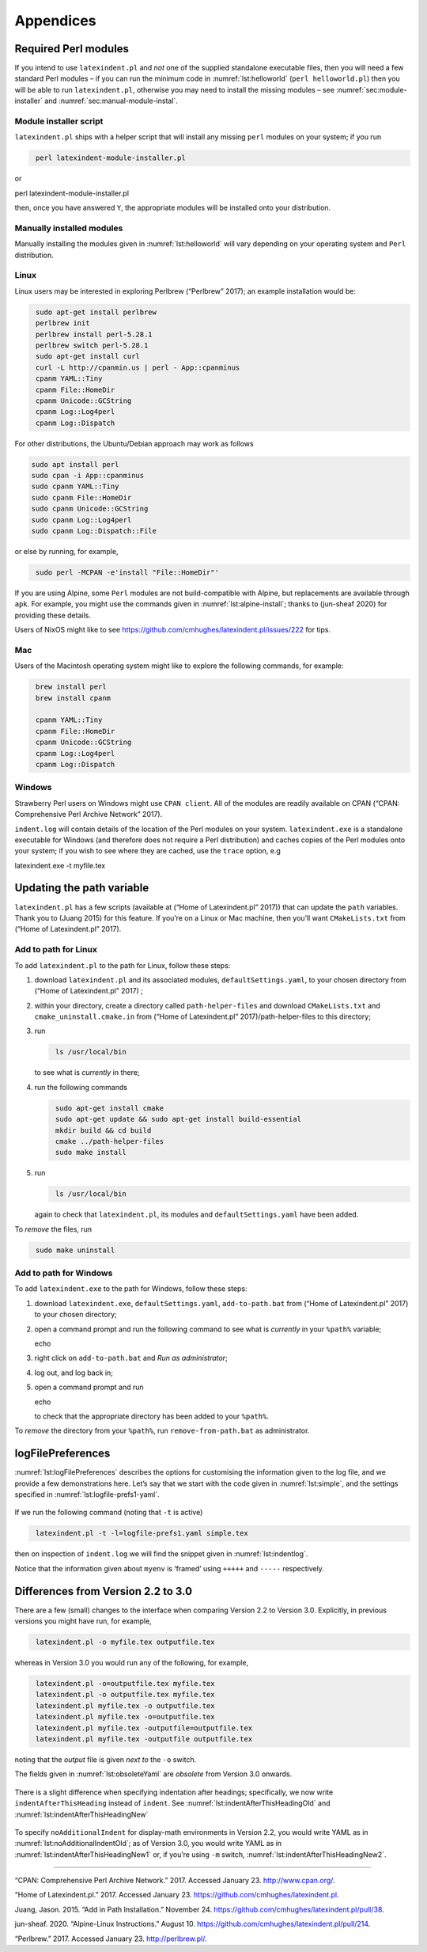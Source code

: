 Appendices
==========

.. label follows

.. _sec:requiredmodules:

Required Perl modules
---------------------

If you intend to use ``latexindent.pl`` and *not* one of the supplied
standalone executable files, then you will need a few standard Perl
modules – if you can run the minimum code in :numref:`lst:helloworld`
(``perl helloworld.pl``) then you will be able to run
``latexindent.pl``, otherwise you may need to install the missing
modules – see :numref:`sec:module-installer` and
:numref:`sec:manual-module-instal`.

.. code-block:: latex
   :caption: ``helloworld.pl`` 
   :name: lst:helloworld

    #!/usr/bin/perl

    use strict;
    use warnings;
    use utf8;
    use PerlIO::encoding;
    use Unicode::GCString;
    use open ':std', ':encoding(UTF-8)';
    use Text::Wrap;
    use Text::Tabs;
    use FindBin;
    use YAML::Tiny;
    use File::Copy;
    use File::Basename;
    use File::HomeDir;
    use Getopt::Long;
    use Data::Dumper;
    use List::Util qw(max);
    use Log::Log4perl qw(get_logger :levels);

    print "hello world";
    exit;

.. label follows

.. _sec:module-installer:

Module installer script
~~~~~~~~~~~~~~~~~~~~~~~

``latexindent.pl`` ships with a helper script that will install any
missing ``perl`` modules on your system; if you run

.. code-block:: latex
   :class: .commandshell

    perl latexindent-module-installer.pl

or

perl latexindent-module-installer.pl

then, once you have answered ``Y``, the appropriate modules will be
installed onto your distribution.

.. label follows

.. _sec:manual-module-instal:

Manually installed modules
~~~~~~~~~~~~~~~~~~~~~~~~~~

Manually installing the modules given in :numref:`lst:helloworld` will
vary depending on your operating system and ``Perl`` distribution.

Linux
~~~~~

Linux users may be interested in exploring Perlbrew (“Perlbrew” 2017);
an example installation would be:

.. code-block:: latex
   :class: .commandshell

    sudo apt-get install perlbrew
    perlbrew init
    perlbrew install perl-5.28.1
    perlbrew switch perl-5.28.1
    sudo apt-get install curl
    curl -L http://cpanmin.us | perl - App::cpanminus
    cpanm YAML::Tiny
    cpanm File::HomeDir
    cpanm Unicode::GCString
    cpanm Log::Log4perl
    cpanm Log::Dispatch

For other distributions, the Ubuntu/Debian approach may work as follows

.. code-block:: latex
   :class: .commandshell

   sudo apt install perl
   sudo cpan -i App::cpanminus
   sudo cpanm YAML::Tiny
   sudo cpanm File::HomeDir
   sudo cpanm Unicode::GCString
   sudo cpanm Log::Log4perl
   sudo cpanm Log::Dispatch::File

or else by running, for example,

.. code-block:: latex
   :class: .commandshell

    sudo perl -MCPAN -e'install "File::HomeDir"'

If you are using Alpine, some ``Perl`` modules are not build-compatible
with Alpine, but replacements are available through ``apk``. For
example, you might use the commands given in
:numref:`lst:alpine-install`; thanks to (jun-sheaf 2020) for providing
these details.

.. code-block:: latex
   :caption: ``alpine-install.sh`` 
   :name: lst:alpine-install

    # Installing perl
    apk --no-cache add miniperl perl-utils

    # Installing incompatible latexindent perl dependencies via apk
    apk --no-cache add \
        perl-log-log4perl \
        perl-log-dispatch \
        perl-namespace-autoclean \
        perl-specio \
        perl-unicode-linebreak

    # Installing remaining latexindent perl dependencies via cpan
    apk --no-cache add curl wget make
    ls /usr/share/texmf-dist/scripts/latexindent
    cd /usr/local/bin && \
        curl -L https://cpanmin.us/ -o cpanm && \
        chmod +x cpanm
    cpanm -n App::cpanminus
    cpanm -n File::HomeDir
    cpanm -n Params::ValidationCompiler
    cpanm -n YAML::Tiny
    cpanm -n Unicode::GCString

Users of NixOS might like to see
https://github.com/cmhughes/latexindent.pl/issues/222 for tips.

Mac
~~~

Users of the Macintosh operating system might like to explore the
following commands, for example:

.. code-block:: latex
   :class: .commandshell

    brew install perl
    brew install cpanm

    cpanm YAML::Tiny
    cpanm File::HomeDir
    cpanm Unicode::GCString
    cpanm Log::Log4perl
    cpanm Log::Dispatch

Windows
~~~~~~~

Strawberry Perl users on Windows might use ``CPAN client``. All of the
modules are readily available on CPAN (“CPAN: Comprehensive Perl Archive
Network” 2017).

``indent.log`` will contain details of the location of the Perl modules
on your system. ``latexindent.exe`` is a standalone executable for
Windows (and therefore does not require a Perl distribution) and caches
copies of the Perl modules onto your system; if you wish to see where
they are cached, use the ``trace`` option, e.g

latexindent.exe -t myfile.tex

.. label follows

.. _sec:updating-path:

Updating the path variable
--------------------------

``latexindent.pl`` has a few scripts (available at (“Home of
Latexindent.pl” 2017)) that can update the ``path`` variables. Thank you
to (Juang 2015) for this feature. If you’re on a Linux or Mac machine,
then you’ll want ``CMakeLists.txt`` from (“Home of Latexindent.pl”
2017).

Add to path for Linux
~~~~~~~~~~~~~~~~~~~~~

To add ``latexindent.pl`` to the path for Linux, follow these steps:

#. download ``latexindent.pl`` and its associated modules,
   ``defaultSettings.yaml``, to your chosen directory from (“Home of
   Latexindent.pl” 2017) ;

#. within your directory, create a directory called
   ``path-helper-files`` and download ``CMakeLists.txt`` and
   ``cmake_uninstall.cmake.in`` from (“Home of Latexindent.pl”
   2017)/path-helper-files to this directory;

#. run

   .. code-block:: latex
      :class: .commandshell

       ls /usr/local/bin

   to see what is *currently* in there;

#. run the following commands

   .. code-block:: latex
      :class: .commandshell

       sudo apt-get install cmake
       sudo apt-get update && sudo apt-get install build-essential
       mkdir build && cd build
       cmake ../path-helper-files
       sudo make install

#. run

   .. code-block:: latex
      :class: .commandshell

       ls /usr/local/bin

   again to check that ``latexindent.pl``, its modules and
   ``defaultSettings.yaml`` have been added.

To *remove* the files, run

.. code-block:: latex
   :class: .commandshell

    sudo make uninstall

Add to path for Windows
~~~~~~~~~~~~~~~~~~~~~~~

To add ``latexindent.exe`` to the path for Windows, follow these steps:

#. download ``latexindent.exe``, ``defaultSettings.yaml``,
   ``add-to-path.bat`` from (“Home of Latexindent.pl” 2017) to your
   chosen directory;

#. open a command prompt and run the following command to see what is
   *currently* in your ``%path%`` variable;

   echo

#. right click on ``add-to-path.bat`` and *Run as administrator*;

#. log out, and log back in;

#. open a command prompt and run

   echo

   to check that the appropriate directory has been added to your
   ``%path%``.

To *remove* the directory from your ``%path%``, run
``remove-from-path.bat`` as administrator.

.. label follows

.. _app:logfile-demo:

logFilePreferences
------------------

:numref:`lst:logFilePreferences` describes the options for customising
the information given to the log file, and we provide a few
demonstrations here. Let’s say that we start with the code given in
:numref:`lst:simple`, and the settings specified in
:numref:`lst:logfile-prefs1-yaml`.

 .. literalinclude:: demonstrations/simple.tex
 	:class: .tex
 	:caption: ``simple.tex`` 
 	:name: lst:simple

 .. literalinclude:: demonstrations/logfile-prefs1.yaml
 	:class: .baseyaml
 	:caption: ``logfile-prefs1.yaml`` 
 	:name: lst:logfile-prefs1-yaml

If we run the following command (noting that ``-t`` is active)

.. code-block:: latex
   :class: .commandshell

    latexindent.pl -t -l=logfile-prefs1.yaml simple.tex 

then on inspection of ``indent.log`` we will find the snippet given in
:numref:`lst:indentlog`.

.. code-block:: latex
   :caption: ``indent.log`` 
   :name: lst:indentlog

           +++++
    TRACE: environment found: myenv
           No ancestors found for myenv
           Storing settings for myenvenvironments
           indentRulesGlobal specified (0) for environments, ...
           Using defaultIndent for myenv
           Putting linebreak after replacementText for myenv
           looking for COMMANDS and key = {value}
    TRACE: Searching for commands with optional and/or mandatory arguments AND key = {value}
           looking for SPECIAL begin/end
    TRACE: Searching myenv for special begin/end (see specialBeginEnd)
    TRACE: Searching myenv for optional and mandatory arguments
           ... no arguments found
           -----
         

Notice that the information given about ``myenv`` is ‘framed’ using
``+++++`` and ``-----`` respectively.

.. label follows

.. _app:differences:

Differences from Version 2.2 to 3.0
-----------------------------------

There are a few (small) changes to the interface when comparing Version
2.2 to Version 3.0. Explicitly, in previous versions you might have run,
for example,

.. code-block:: latex
   :class: .commandshell

    latexindent.pl -o myfile.tex outputfile.tex

whereas in Version 3.0 you would run any of the following, for example,

.. code-block:: latex
   :class: .commandshell

    latexindent.pl -o=outputfile.tex myfile.tex
    latexindent.pl -o outputfile.tex myfile.tex
    latexindent.pl myfile.tex -o outputfile.tex 
    latexindent.pl myfile.tex -o=outputfile.tex 
    latexindent.pl myfile.tex -outputfile=outputfile.tex 
    latexindent.pl myfile.tex -outputfile outputfile.tex 

noting that the *output* file is given *next to* the ``-o`` switch.

The fields given in :numref:`lst:obsoleteYaml` are *obsolete* from
Version 3.0 onwards.

 .. literalinclude:: demonstrations/obsolete.yaml
 	:class: .obsolete
 	:caption: Obsolete YAML fields from Version 3.0 
 	:name: lst:obsoleteYaml

There is a slight difference when specifying indentation after headings;
specifically, we now write ``indentAfterThisHeading`` instead of
``indent``. See :numref:`lst:indentAfterThisHeadingOld` and
:numref:`lst:indentAfterThisHeadingNew`

 .. literalinclude:: demonstrations/indentAfterThisHeadingOld.yaml
 	:class: .baseyaml
 	:caption: ``indentAfterThisHeading`` in Version 2.2 
 	:name: lst:indentAfterThisHeadingOld

 .. literalinclude:: demonstrations/indentAfterThisHeadingNew.yaml
 	:class: .baseyaml
 	:caption: ``indentAfterThisHeading`` in Version 3.0 
 	:name: lst:indentAfterThisHeadingNew

To specify ``noAdditionalIndent`` for display-math environments in
Version 2.2, you would write YAML as in
:numref:`lst:noAdditionalIndentOld`; as of Version 3.0, you would
write YAML as in :numref:`lst:indentAfterThisHeadingNew1` or, if
you’re using ``-m`` switch, :numref:`lst:indentAfterThisHeadingNew2`.

 .. literalinclude:: demonstrations/noAddtionalIndentOld.yaml
 	:class: .baseyaml
 	:caption: ``noAdditionalIndent`` in Version 2.2 
 	:name: lst:noAdditionalIndentOld

 .. literalinclude:: demonstrations/noAddtionalIndentNew.yaml
 	:class: .baseyaml
 	:caption: ``noAdditionalIndent`` for ``displayMath`` in Version 3.0 
 	:name: lst:indentAfterThisHeadingNew1

 .. literalinclude:: demonstrations/noAddtionalIndentNew1.yaml
 	:class: .baseyaml
 	:caption: ``noAdditionalIndent`` for ``displayMath`` in Version 3.0 
 	:name: lst:indentAfterThisHeadingNew2

--------------

.. raw:: html

   <div id="refs" class="references">

.. raw:: html

   <div id="ref-cpan">

“CPAN: Comprehensive Perl Archive Network.” 2017. Accessed January 23.
http://www.cpan.org/.

.. raw:: html

   </div>

.. raw:: html

   <div id="ref-latexindent-home">

“Home of Latexindent.pl.” 2017. Accessed January 23.
https://github.com/cmhughes/latexindent.pl.

.. raw:: html

   </div>

.. raw:: html

   <div id="ref-jasjuang">

Juang, Jason. 2015. “Add in Path Installation.” November 24.
https://github.com/cmhughes/latexindent.pl/pull/38.

.. raw:: html

   </div>

.. raw:: html

   <div id="ref-jun-sheaf">

jun-sheaf. 2020. “Alpine-Linux Instructions.” August 10.
https://github.com/cmhughes/latexindent.pl/pull/214.

.. raw:: html

   </div>

.. raw:: html

   <div id="ref-perlbrew">

“Perlbrew.” 2017. Accessed January 23. http://perlbrew.pl/.

.. raw:: html

   </div>

.. raw:: html

   </div>

